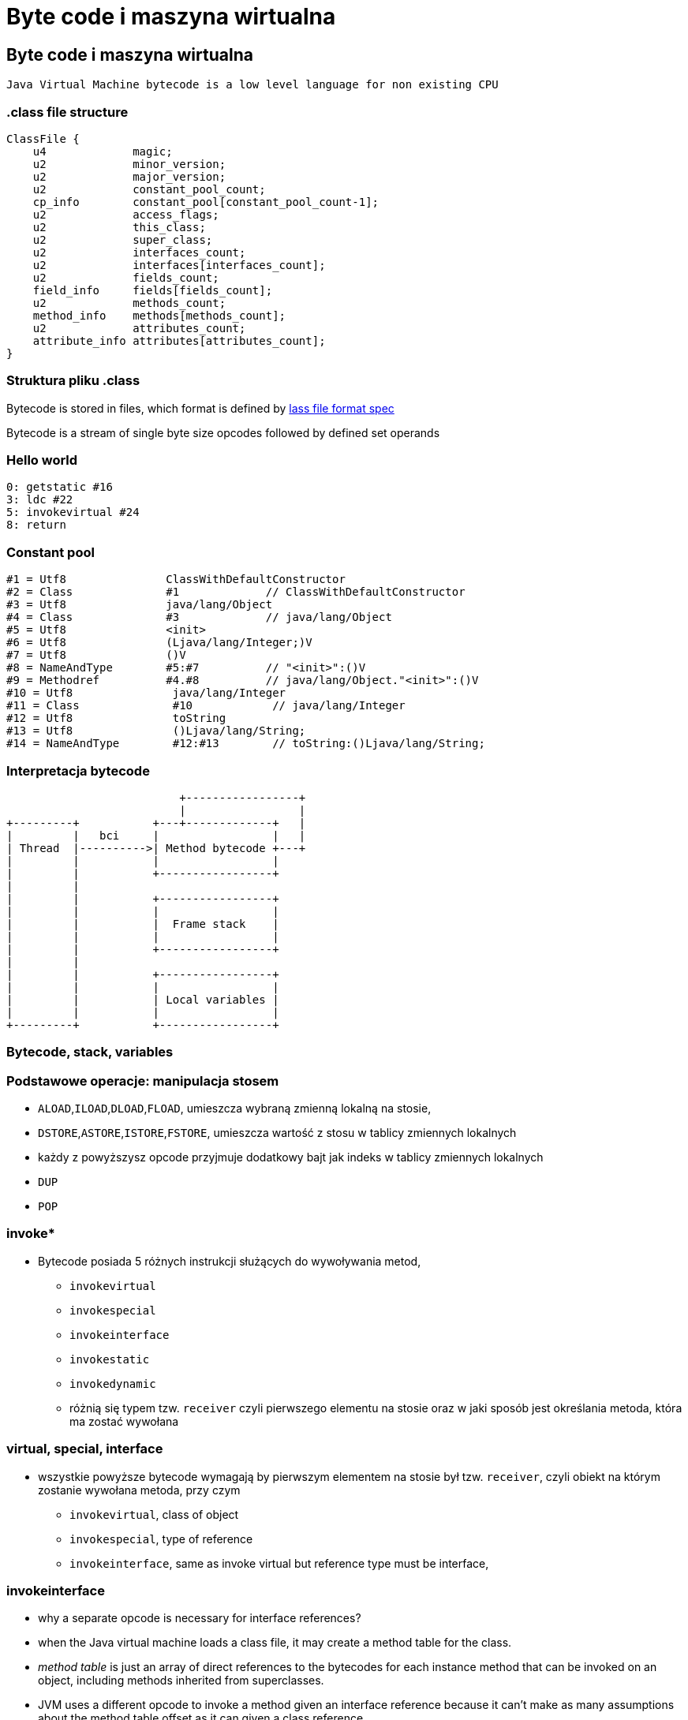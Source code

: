 = Byte code i maszyna wirtualna
:backend: revealjs
:highlighter: pygments
:stem: asciimath
:source-highlighter: pygments
:pygments-css: style
:revealjs_theme: serif
:revealjs_history: true

== Byte code i maszyna wirtualna

  Java Virtual Machine bytecode is a low level language for non existing CPU

=== .class file structure

----
ClassFile {
    u4             magic;
    u2             minor_version;
    u2             major_version;
    u2             constant_pool_count;
    cp_info        constant_pool[constant_pool_count-1];
    u2             access_flags;
    u2             this_class;
    u2             super_class;
    u2             interfaces_count;
    u2             interfaces[interfaces_count];
    u2             fields_count;
    field_info     fields[fields_count];
    u2             methods_count;
    method_info    methods[methods_count];
    u2             attributes_count;
    attribute_info attributes[attributes_count];
}
----

=== Struktura pliku .class

Bytecode is stored in files, which format is defined by
link:http://docs.oracle.com/javase/specs/jvms/se8/html/jvms-4.html[lass
  file format spec]

Bytecode is a stream of single byte size opcodes followed by
defined set operands

=== Hello world

[source, asm]
----
0: getstatic #16
3: ldc #22
5: invokevirtual #24
8: return
----

=== Constant pool

----
#1 = Utf8               ClassWithDefaultConstructor
#2 = Class              #1             // ClassWithDefaultConstructor
#3 = Utf8               java/lang/Object
#4 = Class              #3             // java/lang/Object
#5 = Utf8               <init>
#6 = Utf8               (Ljava/lang/Integer;)V
#7 = Utf8               ()V
#8 = NameAndType        #5:#7          // "<init>":()V
#9 = Methodref          #4.#8          // java/lang/Object."<init>":()V
#10 = Utf8               java/lang/Integer
#11 = Class              #10            // java/lang/Integer
#12 = Utf8               toString
#13 = Utf8               ()Ljava/lang/String;
#14 = NameAndType        #12:#13        // toString:()Ljava/lang/String;
----

=== Interpretacja bytecode

[shaape]
----
                          +-----------------+
                          |                 |
+---------+           +---+-------------+   |
|         |   bci     |                 |   |
| Thread  |---------->| Method bytecode +---+
|         |           |                 |
|         |           +-----------------+
|         |
|         |           +-----------------+
|         |           |                 |
|         |           |  Frame stack    |
|         |           |                 |
|         |           +-----------------+
|         |
|         |           +-----------------+
|         |           |                 |
|         |           | Local variables |
|         |           |                 |
+---------+           +-----------------+
----

=== Bytecode, stack, variables

=== Podstawowe operacje: manipulacja stosem

* `ALOAD`,`ILOAD`,`DLOAD`,`FLOAD`, umieszcza wybraną zmienną lokalną na stosie,
* `DSTORE`,`ASTORE`,`ISTORE`,`FSTORE`, umieszcza wartość z stosu w tablicy zmiennych lokalnych
* każdy z powyższysz opcode przyjmuje dodatkowy bajt jak indeks w tablicy zmiennych lokalnych
* `DUP`
* `POP`

=== invoke*

* Bytecode posiada 5 różnych instrukcji służących do wywoływania metod,
** `invokevirtual`
** `invokespecial`
** `invokeinterface`
** `invokestatic`
** `invokedynamic`
** różnią się typem tzw. `receiver` czyli pierwszego elementu na stosie oraz
w jaki sposób jest określania metoda, która ma zostać wywołana

=== virtual, special, interface

* wszystkie powyższe bytecode wymagają by pierwszym elementem na stosie był
tzw. `receiver`, czyli obiekt na którym zostanie wywołana metoda, przy czym
** `invokevirtual`, class of object
** `invokespecial`, type of reference
** `invokeinterface`, same as invoke virtual but reference type must be interface,

=== invokeinterface

* why a separate opcode is necessary for interface references?
* when the Java virtual machine loads a class file, it may create a method table for the class.
* _method table_ is just an array of direct references to the bytecodes for each
instance method that can be invoked on an object, including methods inherited
from superclasses.
* JVM uses a different opcode to invoke a method given an interface reference
because it can't make as many assumptions about the method table offset as it
can given a class reference.
* if the JVM has a class reference, it knows each method will always occupy the
same position in the method table, independent of the actual class of the object.
* this is not true with an interface reference: The method could occupy different
locations for different classes that implement the same interface.

=== invokedynamic

* `invokedynamic` means the ability to invoke a method without statically
binding to a specific type, and perhaps additionally without specifying static
types for the parameter list
* `invokedynamic` is linked at runtime by use of _bootstrap_ methods, which
return method handles
* this was original designed to support dynamic languages and is also foundation
of lambdas implementation in JDK 8

http://www.artima.com/underthehood/invocationP.html

=== Exception table

----
0: invokestatic  #16 // Method callSomething:()V
3: goto          36
6: astore_1
7: getstatic     #19 // Field java/lang/System.out:Ljava/io/PrintStream;
36: getstatic     #19 // Field java/lang/System.out:Ljava/io/PrintStream;
39: ldc           #31 // String Done
41: invokevirtual #33 // Method java/io/PrintStream.println:(Ljava/lang/String;)V
44: return
    Exception table:
       from    to  target type
           0     3     6   Class java/lang/Exception
           0    14    25   any
----

=== Exception table

* przechowuje informacje o blokach kodu `catch` oraz `finnaly`, wdanej metodzie
* oraz mapowanie pomiędzy typem wyjątku a blockiem kodu
* bytecode nie posiada opcode dla słów kluczowych `catch` i `finally` (Java)

=== StackMapTable

* atrybut wspierany przez javac i JVM od wersji JDK 6, wymagany od wersji JDK 7,
* jest wykorzystywny podczas weryfikacji kontroli typów poprzez "class loader"
* jest to kolekcja tzw. "stack map frames"
* przyspiesza ładowanie .class oraz gwarantuje mniejsze zużycie pamięci

=== LocalVariableTable

* jest to opcjonalny atrybut, wykorzystywane przez debugger, przechowuje
informacje o nazwach zmiennych

=== LineNumberTable

* jest to opcjonalny atrybut, wykorzystywane przez debugger, przechowuje
mapowanie pomiędzy numerem lini w pliku źródłowym a bci (bytecode index)

=== Specyfikacja bytecode

* link:https://docs.oracle.com/javase/specs/jvms/se8/html/jvms-4.html[The class File Format]

=== Przegląd narzędzi do manipulacji

* ASM
* jitescript
* javassist
* bytebuddy
* byteman

=== Java Instrumentation API

* java.lang.instrument defines mechanism to introspect and transform code before
it is passed to class loader
* class file -> instrument -> class loader

=== coding the agent

[source,java]
----
import java.lang.instrument.ClassFileTransformer;
import java.lang.instrument.Instrumentation;
import java.security.ProtectionDomain;

public class Agent {
	public static void premain(String agentArgs,
							   Instrumentation inst) {
		inst.addTransformer(new ClassFileTransformer() {});
	}
}
----

=== setting up an artifact

[source]
META-INF/MANIFEST.MF
----
Premain-Class: pl.symentis.bytecode.instrument.Agent
----

  java -javaagent:myagent.jar MyClass

=== class definition, redefinition and retransformation

* the request for a new class definition is made with java.lang.ClassLoader#defineClass or its native equivalents.
* the request for a class redefinition is made with Instrumentation.redefineClasses or its native equivalents.
* the request for a class retransformation is made with Instrumentation#retransformClasses or its native equivalents.
* the transformer is called during the processing of the request, before the class file bytes have been verified or applied.

=== bytecode interpreters

* C++ template
* ASM template
* interpreter frame
* OpenJDK Zero and Shark

== just in time compiler

Jest częscią maszyny wirtualnej HotSpot i jest odpowiedzialny za optymalizację
i kompilację bytecode w czasie działania maszyny wirtualnej.

Historycznie w Sun/OpenJDK/Oracle JDK były od początku dostępna dwa kompilatory,
client (znany także jako C1) oraz server (znany także jako C2 lub opto).

Od wersji JDK8, domyślnie działają one razem jako tzw. tiered compiler,
kontrolowany przez flagę `-XX:+TieredCompilation`

=== Kompilator C1

Jest to szybki kompilator, operujący na CFG (control flow graph)
SSA (static single assigement form) IR (intermediate representation)

https://en.wikipedia.org/wiki/Static_single_assignment_form

=== Static single assignment

[stem]
++++
x=1
y=2
x_1=y
y_1=2
++++

=== Kompilator C1

Kompilator ten wykorzystuje mechanizm szablonów generujących kod natywny a
także liniową alokację rejestrów.

Kompilator C1 odpowiedzialny jest za takie optymalizacje jak, inlining,
constant propagation, value range propagation,
sparse conditional constant propagation, dead code elimination,
global value numbering, partial redundancy elimination, strength reduction,
register allocation.

=== inlining

[source,java]
----
int doubleAndAdd(int x, int y){
  return doubleInt(x)+doubleInt(y);
}

int doubleInt(int i){
  return i+i;
}
----

[source,java]
----
int doubleAndAdd(int x, int y){
  return (x+x)+(y+y);
}
----

=== inlining: matka wszystkich optymalizacji

[source,java]
----
public void m(){
	n(this);
}

public static n(Object obj){
	if(obj==null){
		doSomething();
	}
}
----

=== inlining

[source,java]
----
public void m(){
	if(this==null){
		doSomething();
	}
}
----

=== null check folding

[source,java]
----
public void m(){
	if(false){
		doSomething();
	}
}
----

=== dead code elimination

[source,java]
----
public void m(){
}
----

=== and last but not least

`-XX:+UseFastEmptyMethods`


=== Ekonomia inlining

* nie ma potrzeby tworzenia nowej ramki na stosie (stack frame)
* zbędne staje się odwołanie do tablicy metod wirtualnych (vtable)
* metody które poddają się tej optymalizacji
** `private`
** `final`
** `static`
** pozostałe, w określonych warunkach (ale o tym poźniej)

=== Optymalizacja inlining

* `-XX:FreqInlineSize=325`, maksymalny rozmiar metody (w bytecode), inline przez
C2
* `-XX:InlineSmallCode=2000`
* `-XX:MaxInlineLevel=9`
* `-XX:MaxInlineSize=35`
* `-XX:MaxRecursiveInlizeLevel=1`
* `-XX:MinInliningThreshold=250`

=== Here comes the megamorph

=== inline cache

=== Logowanie optymalizacji

`-XX:+UnlockDiagnosticVMOptions -XX:+PrintCompilation -XX:+PrintInlining`

gdy chcesz zapisać wynik kompilacji do pliku
`-XX:+LogCompilation -XX:LogFile=compilation.log`

=== Logowanie optymalizacji
----
15684 3907       4       org.objectweb.asm.ClassReader::<init> (10 bytes)
                !              @ 3   org.objectweb.asm.ClassReader::a (163 bytes)   already compiled into a big method
                               @ 6   org.objectweb.asm.ClassReader::<init> (9 bytes)   inline (hot)
                                 @ 5   org.objectweb.asm.ClassReader::<init> (257 bytes)   inline (hot)
                                   @ 1   java.lang.Object::<init> (1 bytes)   inline (hot)
                                   @ 14   org.objectweb.asm.ClassReader::readShort (27 bytes)   inline (hot)
                                   @ 36   org.objectweb.asm.ClassReader::readUnsignedShort (26 bytes)   inline (hot)
                                   @ 202   org.objectweb.asm.ClassReader::readUnsignedShort (26 bytes)   inline (hot)
                               @ 10   java.util.zip.ZipEntry::isDirectory (10 bytes)   inline (hot)
                                 @ 6   java.lang.String::endsWith (17 bytes)   inline (hot)
                                   @ 13   java.lang.String::startsWith (72 bytes)   inline (hot)
                               @ 18   java.util.zip.ZipEntry::getName (5 bytes)   accessor
                               @ 26   org.eclipse.jetty.annotations.AnnotationParser::isValidClassFileName (145 bytes)   inline (hot)
----

=== Czytanie logów kompilatora

* compilation id
* symbol
* compiler tier [1..4], gdzie 1-3 to C1 a 4 to C2
* method
* compiler cause

=== Symbole

|===
| Symbol | Meaning

| % | On stack replacement

| s | Synchronized method

| ! | Method has exception handlers

| b | Blocking compilation

| n | Native wrapper

| m | Nie pamiętam spawdzić

|===

=== Dead code elimination

=== Global value numbering

Jest to optymalizacja która pomaga wyeliminować zbędny kod. Odbywa się to
poprzez przypisanie tej samej wartości do zmiennych i wyrażeń, które są tożsame.

[source,java]
----
w := 3      # -> 1
x := 3      # -> 1
y := x + 4  # -> 2
z := w + 4  # -> 2
----

Po zastąpieniu wyrażen które zostały przypisane do tych samych wartości:

[source, java]
----
w := 3
x := w
y := w + 4
z := y
----

=== Kompilator C2

* najbardziej zaawansowany i wydajny kompilator,
* optymalizuje tzw. hot spots
** `InlineFrequencyCount`
** `InlineFrequencyRatio`
** `InlineThrowCount`
** `InlineThrowMaxSize`
** `MaxInlineSize

=== sea of nodes

* link:http://http://grothoff.org/christian/teaching/2007/3353/papers/click95simple.pdf['sea of nodes'] jest to forma reprezentacji kodu w postaci DFG (data flow graph)
* wykorzystywana przez C2 kompilator
* opcodes jako węzły, z uporządowanymi wejściami (ordered inputs)

=== sea of nodes: example

[source,java]
----
a = b + c
e = c + d
----

[graphviz]
----
digraph {
  a -> ADD
  b -> ADD
  ADD -> c
  c -> DIV
  d -> DIV
  DIV -> e
}
----

=== register allocation by graph coloring

* cichy bohater HotSpot, wszyscy dyskutują inlinining, jednak ten mechanizm
zapewniam
** optymalne wykorzystanie rejestrów procesora
** zmniejszenie odwołań do pamięci RAM

=== On Stack Replacement

* on stack replacement (OSR) to technika która umożliwia podmianę kodu,
nie tylko po wyjściu z metody
* umożliwia optymalizację długich pętli w ich trakcie działania,
* podmiana kodu odbywa się na tzw. back trace/egde, czyli przy przejsciu pętli
do następnej iteracji

=== Traps, Type profile and Megamorphs

* 'uncommon traps' wyzwalają deoptymalizację,
* to bloki kodu generowane przez kompilator, sprawdzające poprawność warunków
optymalizacji
**


=== loop unrolling

* optymalizacja, która zamienia pętle, na wiele powtórzeń tego samego bloku kodu,
**  `-XX:LoopMaxUnroll` = 16
**  `-XX:LoopOptsCount` = 43
**  `-XX:LoopUnrollLimit` = 60
**  `-XX:LoopUnrollMin` = 4
**  `-XX:LoopUnswitching` = true

=== pointer compare

=== string optimization

=== string concat

* collapses recursive patterns
* pre-allocation of buffer size (counts size of destination string and allocates spaces for it not-zeroing memory)

=== lock elision, biased locking, adaptive locking (fast path lock)

=== lock elision

[source,java]
----
public void getNames(){}
  List v = new Vector(); // <1>
  v.add("Moe"); // <2>
  v.add("Larry");
  v.add("Curly");
  return v;
 }
----
<1> notice use of vector, it is synchronized, but this object never escapes the thread
<2> will inline `add(Object)` method, and remove locks (thanks to escape analisis)

=== biased locking

[source,java]
----
int i = 0;
synchronized(this){

} // <1>
i++;
synchronized(this){

}
----
<1> will not unlock, other thread may need to revoke it, before he will be able
to enter this block

=== biased locking

* `-XX:BiasedLockingStartupDelay=4000`, biased locking is not on, until this delay
* `-XX:BiasedLockingBulkRebiasThreshold=20`,
* `BiasedLockingBulkRevokeThreshold=40`
* `BiasedLockingDecayTime`
* `PrintPreciseBiasedLockingStatistics`
* `TraceBiasedLocking`

=== adaptive locking

* a first attempt to lock is done using a simple compare-and-exchange (CAS)
operation. This is very efficient as it can usually translate into a direct CPU
instruction (e.g cmpxchg).
* if the lock is either free or has been previously biased toward this thread
the lock on the object is obtained for the thread and execution can continue immediately.
* if the CAS fails the JVM will perform one round of spin locking where the
thread parks to effectively put it to sleep between retrying the CAS.
* if these initial attempts fail (signaling a fairly higher level of contention for the lock)
the thread will move itself to a blocked state and enqueue itself in the list of
threads waiting for the lock to be notified

=== adaptive locking: links

* link:http://blog.takipi.com/5-things-you-didnt-know-about-synchronization-in-java-and-scala/[5 Things You Didn’t Know About Synchronization in Java and Scala]
* link:http://arturmkrtchyan.com/jvm-lock-spinning[JVM lock spinning]
* link:http://hg.openjdk.java.net/jdk8/jdk8/hotspot/file/87ee5ee27509/src/share/vm/runtime/synchronizer.cpp[OpenJDK 8 synchronizer]

=== escape analisys (a father of all optimizations)

* it analyzes scope of object's uses, to find out if object is used globally or
is local to a thread
* helps decide whether to allocate it on the Java heap
* enables many other optimizations, like lock elision
* it is available since JDK 6u23, and it is always on
* based on link:http://www-plan.cs.colorado.edu/diwan/7135/escapeOopsla99.ps[Flow-insensitive escape analysis algorithm]

=== Deopitmization

[shaape]
----

+--------------+                       +-----------+
|   Interpret  |---------------------->|  Profile  |
+--------------+                       +-----------+
       ^                                     |
       |                                     |
       |                                     |
       |                                     |
       |                                     |
+--------------+                       +-----------+
|  Deoptimize  |<----------------------|  Compile  |
+--------------+                       +-----------+
----

=== when code gets deoptimized

* triggered by traps (remember C2 optimizes only for most common cases,
  that's why it is called speculative)
* through CHA (class hierarchy analisys), aka type profile
* when code is no longer hot
* more about it at link:http://www.slideshare.net/dougqh/jvm-mechanics-when-does-the[JVM Mechanics: When Does the JVM JIT & Deoptimize?]

=== an example of uncommon case

[source, java]
----
static final int CHUNK_SIZE=1000;

public static void main(String[] argv){
  Object trap = null;
  for(int i=0;i<250;++i){
    for(int j=0;j<CHUNK_SIZE;++j){
      new Object();
      if(trap!=null){ //
        System.out.println("I am being trapped!");
        trap=null;
      }
    }
    if (i == 200){ // <1>
      trap = new Object();
    }
  }
}
----
<1> uncommon trap

=== an example of uncommon case
----
 64   16 %   3     UncommonTrap::main @ 13 (70 bytes)
 65   17     3     UncommonTrap::main (70 bytes)
 65   18 %   4     UncommonTrap::main @ 13 (70 bytes)
I am being trapped!
 67   16 %   3     UncommonTrap::main @ -2 (70 bytes)   made not entrant
----

=== code cache and inline cache

== Tools

=== disasembly plugin

* this is an unofficial plugin to JVM which prints out assembly code generated
by JIT compilers
* it is not distributed with official JDK, and you have to build it from OpenJDK,
* or download link:https://kenai.com/projects/base-hsdis/downloads[prebuilt binaries]
* you can find it in `hotspot/src/share/tools/hsdis` directory of Open JDK
* once you get binary, you will have to put it in `jre/lib/amd64` directory
* it is required by couple of diagnostic options, more about it at
link:http:https://wiki.openjdk.java.net/display/HotSpot/PrintAssembly[OpenJDK Wiki]

=== jitwatch: visualiser for HotSpot

* link:https://github.com/AdoptOpenJDK/jitwatch[jitwatch]
* requires following options `-XX:+UnlockDiagnosticVMOptions -XX:+TraceClassLoading
-XX:+LogCompilation -XX:LogFile=mylogfile.log`
* if you want to HotSpot to output the disassembled native code then add the JVM switch `-XX:+PrintAssembly`

=== JMH

=== Profilers are bad for ya!
